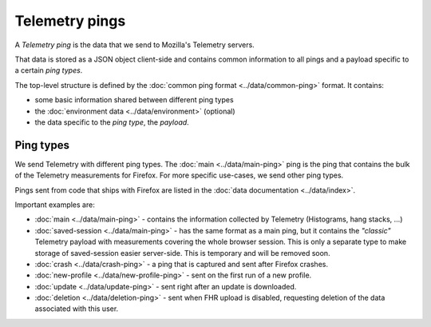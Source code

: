 .. _telemetry_pings:

=====================
Telemetry pings
=====================

A *Telemetry ping* is the data that we send to Mozilla's Telemetry servers.

That data is stored as a JSON object client-side and contains common information to all pings and a payload specific to a certain *ping types*.

The top-level structure is defined by the :doc:`common ping format <../data/common-ping>` format.
It contains:

* some basic information shared between different ping types
* the :doc:`environment data <../data/environment>` (optional)
* the data specific to the *ping type*, the *payload*.

Ping types
==========

We send Telemetry with different ping types. The :doc:`main <../data/main-ping>` ping is the ping that contains the bulk of the Telemetry measurements for Firefox. For more specific use-cases, we send other ping types.

Pings sent from code that ships with Firefox are listed in the :doc:`data documentation <../data/index>`.

Important examples are:

* :doc:`main <../data/main-ping>` - contains the information collected by Telemetry (Histograms, hang stacks, ...)
* :doc:`saved-session <../data/main-ping>` - has the same format as a main ping, but it contains the *"classic"* Telemetry payload with measurements covering the whole browser session. This is only a separate type to make storage of saved-session easier server-side. This is temporary and will be removed soon.
* :doc:`crash <../data/crash-ping>` - a ping that is captured and sent after Firefox crashes.
* :doc:`new-profile <../data/new-profile-ping>` - sent on the first run of a new profile.
* :doc:`update <../data/update-ping>` - sent right after an update is downloaded.
* :doc:`deletion <../data/deletion-ping>` - sent when FHR upload is disabled, requesting deletion of the data associated with this user.

